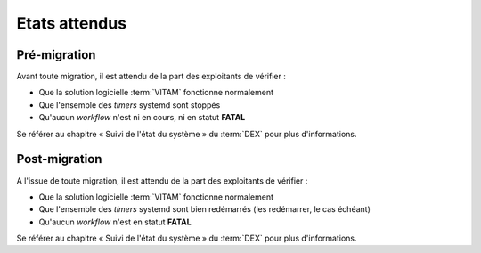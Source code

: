 Etats attendus
###############

Pré-migration
==============

Avant toute migration, il est attendu de la part des exploitants de vérifier :

- Que la solution logicielle :term:`VITAM` fonctionne normalement
- Que l'ensemble des `timers` systemd sont stoppés
- Qu'aucun `workflow` n'est ni en cours, ni en statut **FATAL**

Se référer au chapitre « Suivi de l'état du système » du :term:`DEX` pour plus d'informations. 

Post-migration
==============

A l'issue de toute migration, il est attendu de la part des exploitants de vérifier :

- Que la solution logicielle :term:`VITAM` fonctionne normalement
- Que l'ensemble des `timers` systemd sont bien redémarrés (les redémarrer, le cas échéant)
- Qu'aucun `workflow` n'est en statut **FATAL**

Se référer au chapitre « Suivi de l'état du système » du :term:`DEX` pour plus d'informations. 
